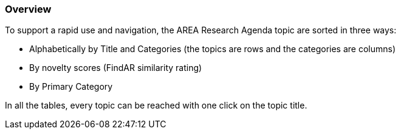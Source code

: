 [[ra-research-topics-section]]

=== Overview
To support a rapid use and navigation, the AREA Research Agenda topic are sorted in three ways:

- Alphabetically by Title and Categories (the topics are rows and the categories are columns)
- By novelty scores (FindAR similarity rating)
- By Primary Category

In all the tables, every topic can be reached with one click on the topic title.
